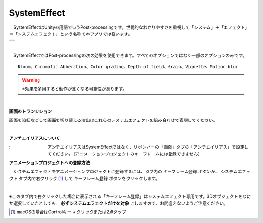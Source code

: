 .. index:: SystemEffect（オブジェクトの操作）

####################################
SystemEffect
####################################


　SystemEffectはUnityの用語でいうPost-processingです。世間的なわかりやすさを重視して「システム」＋「エフェクト」＝「システムエフェクト」という名称で本アプリでは扱います。



.. |syseff1| image:: ../img/screen_ribbon_syseff1.png
.. |syseff2| image:: ../img/screen_ribbon_syseff2.png

.. csv-table::

    |syseff1|
    |syseff2|

|

　SystemEffectではPost-processingの次の効果を使用できます。すべてのオプションではなく一部のオプションのみです。

::

    Bloom、Chromatic Abberation、Color grading、Depth of field、Grain、Vignette、Motion blur

.. warning::
    ※効果を多用すると動作が重くなる可能性があります。

|

.. |antialias| image:: ../img/operation_syseff_1.png

.. index:: 画面のトランジション

**画面のトランジション**

画面を暗転などして画面を切り替える演出はこれらのシステムエフェクトを組み合わせて表現してください。

|

.. index:: アンチエイリアス

**アンチエイリアスについて**

:|antialias|:
    　アンチエイリアスはSystemEffectではなく、リボンバーの「画面」タブの「アンチエイリアス」で設定してください。（アニメーションプロジェクトのキーフレームには登録できません）


**アニメーションプロジェクトへの登録方法**

　システムエフェクトをアニメーションプロジェクトに登録するには、タブ内の ``キーフレーム登録`` ボタンか、 ``システムエフェクト`` タブ内で右クリック [1]_ して ``キーフレーム登録`` ボタンをクリックします。

.. image:: ../img/screen_ribbon_animation_keyframe2.png
    :align: center

|

※このタブ内で右クリックした場合に表示される「キーフレーム登録」はシステムエフェクト専用です。3Dオブジェクトをなにか選択していたとしても、 **必ずシステムエフェクトだけを対象** にしますので、お間違えないようご注意ください。

.. [1] macOSの場合はControlキー + クリックまたは2点タップ